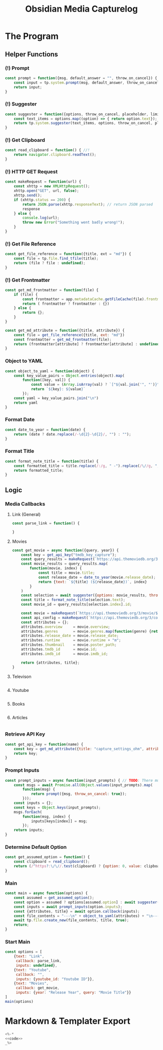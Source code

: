 :PROPERTIES:
:ID:       7a30ff48-9fe7-4599-9594-bb462ea01498
:END:
#+title: Obsidian Media Capturelog
* The Program
:PROPERTIES:
:header-args: javascript :noweb-ref code 
:END:
** Helper Functions
*** (!) Prompt
#+begin_src javascript
  const prompt = function({msg, default_answer = "", throw_on_cancel}) {
      const input = tp.system.prompt(msg, default_answer, throw_on_cancel);
      return input;
  }
#+end_src
*** (!) Suggester
#+begin_src javascript
  const suggester = function({options, throw_on_cancel, placeholder, limit = 10}) {
      const text_items = options.map((option) => { return option.text});
      return tp.system.suggester(text_items, options, throw_on_cancel, placeholder, limit);
  }
#+end_src

*** (!) Get Clipboard 
#+begin_src javascript
  const read_clipboard = function() { //!
      return navigator.clipboard.readText();
  }
#+end_src

*** (!) HTTP GET Request
#+begin_src javascript
  const makeRequest = function(url) {
      const xhttp = new XMLHttpRequest();
      xhttp.open("GET", url, false);
      xhttp.send();
      if (xhttp.status == 200) {
          return JSON.parse(xhttp.responseText); // return JSON parsed
          response
      } else {
          console.log(url);
          throw new Error("Something went badly wrong!");
      }
  }
#+end_src

*** (!) Get File Reference
#+begin_src javascript
  const get_file_reference = function({title, ext = "md"}) {
      const file = tp.file.find_tfile(title); 
      return (file ? file : undefined); 
  }
#+end_src

*** (!) Get Frontmatter
#+begin_src javascript
  const get_md_frontmatter = function(file) {
      if (file) {
          const frontmatter = app.metadataCache.getFileCache(file).frontmatter;
          return ( frontmatter ? frontmatter : {})
      } else {
          return {};
      }
  }

  const get_md_attribute = function({title, attribute}) {
      const file = get_file_reference({title, ext: "md"})
      const frontmatter = get_md_frontmatter(file);
      return (frontmatter[attribute] ? frontmatter[attribute] : undefined); 
  }
#+end_src

*** Object to YAML
#+begin_src javascript
  const object_to_yaml = function(object) {
      const key_value_pairs = Object.entries(object).map(
          function([key, val]) {
              const value = (Array.isArray(val) ? `["${val.join('", "')}"]` : `"${val}"`)
              return `${key}: ${value}`
          });
      const yaml = key_value_pairs.join("\n")
      return yaml
  }
#+end_src

*** Format Date
#+begin_src javascript
  const date_to_year = function(date) {
      return (date ? date.replace(/-\d{2}-\d{2}/, "") : "");
  }
#+end_src

*** Format Title
#+begin_src javascript
  const format_note_title = function(title) {
      const formatted_title = title.replace(/:/g, " -").replace(/\//g, ";-").replace(/\|/g, "-");
      return formatted_title;
  }
#+end_src

** Logic
*** Media Callbacks
**** Link (General)
#+begin_src javascript
  const parse_link = function() {

  }
#+end_src

**** Movies
#+begin_src javascript
  const get_movie = async function({query, year}) {
      const key = get_api_key("tmdb_key_capture");
      const query_results = makeRequest(`https://api.themoviedb.org/3/search/movie?api_key=${key}&query=${query}&year=${year}&page=1`).results;
      const movie_results = query_results.map(
          function(movie, index) {
              const title = movie.title;
              const release_date = date_to_year(movie.release_date);
              return {text: `${title} (${release_date})`, index}
          }
      ) 
      const selection = await suggester({options: movie_results, throw_on_cancel: true, placeholder: "Found Movies"}); 
      const title = format_note_title(selection.text);
      const movie_id = query_results[selection.index].id; 

      const movie = makeRequest(`https://api.themoviedb.org/3/movie/${movie_id}?api_key=${key}&language=en-US`);
      const api_config = makeRequest(`https://api.themoviedb.org/3/configuration?api_key=${key}`);
      const attributes = {};
      attributes.overview     = movie.overview;
      attributes.genres       = movie.genres.map(function(genre) {return genre.name});
      attributes.release_date = movie.release_date;
      attributes.runtime      = movie.runtime + "m";
      attributes.thumbnail    = movie.poster_path;
      attributes.tmdb_id      = movie.id;
      attributes.imdb_id      = movie.imdb_id;

      return {attributes, title};
  }
#+end_src

**** Televison
#+begin_src javascript
#+end_src
**** Youtube
#+begin_src javascript
#+end_src
**** Books
#+begin_src javascript
#+end_src
**** Articles
#+begin_src javascript
#+end_src
*** Retrieve API Key
#+begin_src javascript 
  const get_api_key = function(name) {
      const key = get_md_attribute({title: "capture_settings_ohm", attribute: name}); 
      return key;
  }
#+end_src
*** Prompt Inputs
#+begin_src javascript
  const prompt_inputs = async function(input_prompts) { // TODO: There must be a better way to handle the promises from `prompt`;
      const msgs = await Promise.all(Object.values(input_prompts).map(
          function(msg) {
              return prompt({msg, throw_on_cancel: true}); 
          }));
      const inputs = {};
      const keys = Object.keys(input_prompts);
      msgs.forEach(
          function(msg, index) {
              inputs[keys[index]] = msg;
          });
      return inputs;
  }
#+end_src
*** Determine Default Option
#+begin_src javascript
  const get_assumed_option = function() {
      const clipboard = read_clipboard();
      return (/^https?:\/\//.test(clipboard) ? {option: 0, value: clipboard} : undefined);
  }
#+end_src

*** Main
#+begin_src javascript
  const main = async function(options) {
      const assumed = get_assumed_option();
      const option = assumed ? options[assumed.option] : await suggester({options, throw_on_cancel: true, placeholder: "Capture: "})
      const inputs = await prompt_inputs(option.inputs);
      const {attributes, title} = await option.callback(inputs); 
      const file_contents = "---\n" + object_to_yaml(attributes) + "\n---";
      await tp.file.create_new(file_contents, title, true);
      return; 
  }
#+end_src

*** Start Main
#+begin_src javascript :noweb yes 
  const options = [
      {text: "Link",
       callback: parse_link,
       inputs: undefined},
      {text: "Youtube",
       callback: "",
       inputs: {youtube_id: "Youtube ID"}},
      {text: "Movies",
       callback: get_movie,
       inputs: {year: "Release Year", query: "Movie Title"}}
  ]
  main(options)
#+end_src
* Markdown & Templater Export
#+begin_src javascript :noweb yes :tangle (concat vault)
  <%-*
  <<code>>
  _%>
#+end_src


